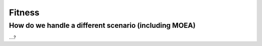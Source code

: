"""""""
Fitness
"""""""

How do we handle a different scenario (including MOEA)
======================================================

....?
